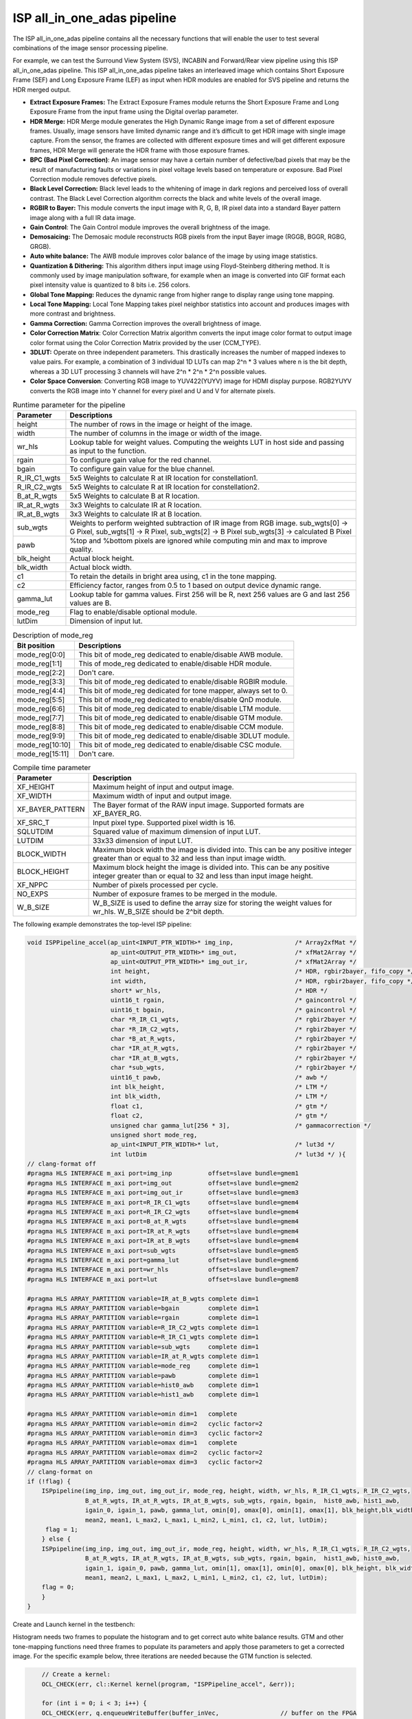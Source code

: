ISP all_in_one_adas pipeline
=============================

The ISP all_in_one_adas pipeline contains all the necessary functions that
will enable the user to test several combinations of the image sensor
processing pipeline.

For example, we can test the Surround View System (SVS), INCABIN and
Forward/Rear view pipeline using this ISP all_in_one_adas pipeline. This ISP
all_in_one_adas pipeline takes an interleaved image which contains Short
Exposure Frame (SEF) and Long Exposure Frame (LEF) as input when HDR
modules are enabled for SVS pipeline and returns the HDR merged
output.

-  **Extract Exposure Frames:** The Extract Exposure Frames module returns
   the Short Exposure Frame and Long Exposure Frame from the input frame
   using the Digital overlap parameter.

-  **HDR Merge:** HDR Merge module generates the High Dynamic Range
   image from a set of different exposure frames. Usually, image sensors
   have limited dynamic range and it’s difficult to get HDR image with
   single image capture. From the sensor, the frames are collected with
   different exposure times and will get different exposure frames,
   HDR Merge will generate the HDR frame with those exposure frames.

-  **BPC (Bad Pixel Correction)**: An image sensor may have a certain
   number of defective/bad pixels that may be the result of
   manufacturing faults or variations in pixel voltage levels based on
   temperature or exposure. Bad Pixel Correction module removes
   defective pixels.

-  **Black Level Correction:** Black level leads to the whitening of
   image in dark regions and perceived loss of overall contrast. The
   Black Level Correction algorithm corrects the black and white levels of
   the overall image.

-  **RGBIR to Bayer:** This module converts the input image with R, G,
   B, IR pixel data into a standard Bayer pattern image along with a
   full IR data image.

-  **Gain Control**: The Gain Control module improves the overall
   brightness of the image.

-  **Demosaicing:** The Demosaic module reconstructs RGB pixels from the
   input Bayer image (RGGB, BGGR, RGBG, GRGB).

-  **Auto white balance:** The AWB module improves color balance of the
   image by using image statistics.

-  **Quantization & Dithering:** This algorithm dithers input image
   using Floyd-Steinberg dithering method. It is commonly used by image
   manipulation software, for example when an image is converted into
   GIF format each pixel intensity value is quantized to 8 bits i.e. 256
   colors.

-  **Global Tone Mapping:** Reduces the dynamic range from higher range
   to display range using tone mapping.

-  **Local Tone Mapping:** Local Tone Mapping takes pixel neighbor
   statistics into account and produces images with more contrast and
   brightness.

-  **Gamma Correction:** Gamma Correction improves the overall
   brightness of image.

-  **Color Correction Matrix**: Color Correction Matrix algorithm
   converts the input image color format to output image color format
   using the Color Correction Matrix provided by the user (CCM_TYPE).

-  **3DLUT:** Operate on three independent parameters. This drastically
   increases the number of mapped indexes to value pairs. For example, a
   combination of 3 individual 1D LUTs can map 2^n \* 3 values where n
   is the bit depth, whereas a 3D LUT processing 3 channels will have
   2^n \* 2^n \* 2^n possible values.

-  **Color Space Conversion**: Converting RGB image to YUV422(YUYV)
   image for HDMI display purpose. RGB2YUYV converts the RGB image into
   Y channel for every pixel and U and V for alternate pixels.
   
.. image:: ./images/ISP_All_in_one_adas_Pipeline.PNG
   :class: image 
   :width: 1000 
      
.. table:: Runtime parameter for the pipeline

    +-----------------------------------+-----------------------------------+
    | **Parameter**                     | **Descriptions**                  |
    +===================================+===================================+
    | height                            | The number of rows in the image   |
    |                                   | or height of the image.           |
    +-----------------------------------+-----------------------------------+
    | width                             | The number of columns in the      |
    |                                   | image or width of the image.      |
    +-----------------------------------+-----------------------------------+
    | wr_hls                            | Lookup table for weight values.   |
    |                                   | Computing the weights LUT in host |
    |                                   | side and passing as input to the  |
    |                                   | function.                         |
    +-----------------------------------+-----------------------------------+
    | rgain                             | To configure gain value for the   |
    |                                   | red channel.                      |
    +-----------------------------------+-----------------------------------+
    | bgain                             | To configure gain value for the   |
    |                                   | blue channel.                     |
    +-----------------------------------+-----------------------------------+
    | R_IR_C1_wgts                      | 5x5 Weights to calculate R at IR  |
    |                                   | location for constellation1.      |
    +-----------------------------------+-----------------------------------+
    | R_IR_C2_wgts                      | 5x5 Weights to calculate R at IR  |
    |                                   | location for constellation2.      |
    +-----------------------------------+-----------------------------------+
    | B_at_R_wgts                       | 5x5 Weights to calculate B at R   |
    |                                   | location.                         |
    +-----------------------------------+-----------------------------------+
    | IR_at_R_wgts                      | 3x3 Weights to calculate IR at R  |
    |                                   | location.                         |
    +-----------------------------------+-----------------------------------+
    | IR_at_B_wgts                      | 3x3 Weights to calculate IR at B  |
    |                                   | location.                         |
    +-----------------------------------+-----------------------------------+
    | sub_wgts                          | Weights to perform weighted       |
    |                                   | subtraction of IR image from RGB  |
    |                                   | image. sub_wgts[0] -> G Pixel,    |
    |                                   | sub_wgts[1] -> R Pixel,           |
    |                                   | sub_wgts[2] -> B Pixel            |
    |                                   | sub_wgts[3] -> calculated B Pixel |
    +-----------------------------------+-----------------------------------+
    | pawb                              | %top and %bottom pixels are       |
    |                                   | ignored while computing min and   |
    |                                   | max to improve quality.           |
    +-----------------------------------+-----------------------------------+
    | blk_height                        | Actual block height.              |
    +-----------------------------------+-----------------------------------+
    | blk_width                         | Actual block width.               |
    +-----------------------------------+-----------------------------------+
    | c1                                | To retain the details in bright   |
    |                                   | area using, c1 in the tone        |
    |                                   | mapping.                          |
    +-----------------------------------+-----------------------------------+
    | c2                                | Efficiency factor, ranges from    |
    |                                   | 0.5 to 1 based on output device   |
    |                                   | dynamic range.                    |
    +-----------------------------------+-----------------------------------+
    | gamma_lut                         | Lookup table for gamma values.    |
    |                                   | First 256 will be R, next 256     |
    |                                   | values are G and last 256 values  |
    |                                   | are B.                            |
    +-----------------------------------+-----------------------------------+
    | mode_reg                          | Flag to enable/disable optional   |
    |                                   | module.                           |
    +-----------------------------------+-----------------------------------+
    | lutDim                            | Dimension of input lut.           |
    +-----------------------------------+-----------------------------------+

.. table:: Description of mode_reg

    +-----------------------------------+-----------------------------------+
    | **Bit position**                  | **Descriptions**                  |
    +===================================+===================================+
    | mode_reg[0:0]                     | This bit of mode_reg dedicated    |
    |                                   | to enable/disable AWB module.     |
    +-----------------------------------+-----------------------------------+
    | mode_reg[1:1]                     | This of mode_reg dedicated to     |
    |                                   | enable/disable HDR module.        |
    +-----------------------------------+-----------------------------------+
    | mode_reg[2:2]                     | Don't care.                       |
    +-----------------------------------+-----------------------------------+
    | mode_reg[3:3]                     | This bit of mode_reg dedicated    |
    |                                   | to enable/disable RGBIR module.   |
    +-----------------------------------+-----------------------------------+
    | mode_reg[4:4]                     | This bit of mode_reg dedicated    |
    |                                   | for tone mapper, always           |
    |                                   | set to 0.                         |
    +-----------------------------------+-----------------------------------+
    | mode_reg[5:5]                     | This bit of mode_reg dedicated    |
    |                                   | to enable/disable QnD module.     |
    +-----------------------------------+-----------------------------------+
    | mode_reg[6:6]                     | This bit of mode_reg dedicated    |
    |                                   | to enable/disable LTM module.     |
    +-----------------------------------+-----------------------------------+
    | mode_reg[7:7]                     | This bit of mode_reg dedicated    |
    |                                   | to enable/disable GTM module.     |
    +-----------------------------------+-----------------------------------+
    | mode_reg[8:8]                     | This bit of mode_reg dedicated    |
    |                                   | to enable/disable CCM module.     |
    +-----------------------------------+-----------------------------------+
    | mode_reg[9:9]                     | This bit of mode_reg dedicated    |
    |                                   | to enable/disable 3DLUT module.   |
    +-----------------------------------+-----------------------------------+
    | mode_reg[10:10]                   | This bit of mode_reg dedicated    |
    |                                   | to enable/disable CSC module.     |
    +-----------------------------------+-----------------------------------+
    | mode_reg[15:11]                   | Don't care.                       |
    +-----------------------------------+-----------------------------------+
    
.. table:: Compile time parameter

    +-----------------------------------+-----------------------------------+
    | **Parameter**                     | **Description**                   |
    +===================================+===================================+
    | XF_HEIGHT                         | Maximum height of input and       |
    |                                   | output image.                     |
    +-----------------------------------+-----------------------------------+
    | XF_WIDTH                          | Maximum width of input and output |
    |                                   | image.                            |
    +-----------------------------------+-----------------------------------+
    | XF_BAYER_PATTERN                  | The Bayer format of the RAW input |
    |                                   | image. Supported formats are      |
    |                                   | XF_BAYER_RG.                      |
    +-----------------------------------+-----------------------------------+
    | XF_SRC_T                          | Input pixel type. Supported pixel |
    |                                   | width is 16.                      |
    +-----------------------------------+-----------------------------------+
    | SQLUTDIM                          | Squared value of maximum          |
    |                                   | dimension of input LUT.           |
    +-----------------------------------+-----------------------------------+
    | LUTDIM                            | 33x33 dimension of input LUT.     |
    +-----------------------------------+-----------------------------------+
    | BLOCK_WIDTH                       | Maximum block width the image is  |
    |                                   | divided into. This can be any     |
    |                                   | positive integer greater than or  |
    |                                   | equal to 32 and less than input   |
    |                                   | image width.                      |
    +-----------------------------------+-----------------------------------+
    | BLOCK_HEIGHT                      | Maximum block height the image is |
    |                                   | divided into. This can be any     |
    |                                   | positive integer greater than or  |
    |                                   | equal to 32 and less than input   |
    |                                   | image height.                     |
    +-----------------------------------+-----------------------------------+
    | XF_NPPC                           | Number of pixels processed per    |
    |                                   | cycle.                            |
    +-----------------------------------+-----------------------------------+
    | NO_EXPS                           | Number of exposure frames to be   |
    |                                   | merged in the module.             |
    +-----------------------------------+-----------------------------------+
    | W_B_SIZE                          | W_B_SIZE is used to define the    |
    |                                   | array size for storing the weight |
    |                                   | values for wr_hls.                |
    |                                   | W_B_SIZE should be 2^bit depth.   |
    +-----------------------------------+-----------------------------------+



The following example demonstrates the top-level ISP pipeline:

.. code:: c

            void ISPPipeline_accel(ap_uint<INPUT_PTR_WIDTH>* img_inp,                 /* Array2xfMat */
                                   ap_uint<OUTPUT_PTR_WIDTH>* img_out,                /* xfMat2Array */
                                   ap_uint<OUTPUT_PTR_WIDTH>* img_out_ir,             /* xfMat2Array */
                                   int height,                                        /* HDR, rgbir2bayer, fifo_copy */
                                   int width,                                         /* HDR, rgbir2bayer, fifo_copy */
                                   short* wr_hls,                                     /* HDR */
                                   uint16_t rgain,                                    /* gaincontrol */
                                   uint16_t bgain,                                    /* gaincontrol */
                                   char *R_IR_C1_wgts,                                /* rgbir2bayer */
                                   char *R_IR_C2_wgts,                                /* rgbir2bayer */
                                   char *B_at_R_wgts,                                 /* rgbir2bayer */
                                   char *IR_at_R_wgts,                                /* rgbir2bayer */
                                   char *IR_at_B_wgts,                                /* rgbir2bayer */
                                   char *sub_wgts,                                    /* rgbir2bayer */
                                   uint16_t pawb,                                     /* awb */
                                   int blk_height,                                    /* LTM */
                                   int blk_width,                                     /* LTM */
                                   float c1,                                          /* gtm */
                                   float c2,                                          /* gtm */
                                   unsigned char gamma_lut[256 * 3],                  /* gammacorrection */
                                   unsigned short mode_reg,
                                   ap_uint<INPUT_PTR_WIDTH>* lut,                     /* lut3d */
                                   int lutDim                                         /* lut3d */ ){
            // clang-format off
            #pragma HLS INTERFACE m_axi port=img_inp          offset=slave bundle=gmem1
            #pragma HLS INTERFACE m_axi port=img_out          offset=slave bundle=gmem2
            #pragma HLS INTERFACE m_axi port=img_out_ir       offset=slave bundle=gmem3
            #pragma HLS INTERFACE m_axi port=R_IR_C1_wgts     offset=slave bundle=gmem4
            #pragma HLS INTERFACE m_axi port=R_IR_C2_wgts     offset=slave bundle=gmem4
            #pragma HLS INTERFACE m_axi port=B_at_R_wgts      offset=slave bundle=gmem4
            #pragma HLS INTERFACE m_axi port=IR_at_R_wgts     offset=slave bundle=gmem4
            #pragma HLS INTERFACE m_axi port=IR_at_B_wgts     offset=slave bundle=gmem4
            #pragma HLS INTERFACE m_axi port=sub_wgts         offset=slave bundle=gmem5
            #pragma HLS INTERFACE m_axi port=gamma_lut        offset=slave bundle=gmem6
            #pragma HLS INTERFACE m_axi port=wr_hls           offset=slave bundle=gmem7
            #pragma HLS INTERFACE m_axi port=lut              offset=slave bundle=gmem8

            #pragma HLS ARRAY_PARTITION variable=IR_at_B_wgts complete dim=1
            #pragma HLS ARRAY_PARTITION variable=bgain        complete dim=1
            #pragma HLS ARRAY_PARTITION variable=rgain        complete dim=1
            #pragma HLS ARRAY_PARTITION variable=R_IR_C2_wgts complete dim=1
            #pragma HLS ARRAY_PARTITION variable=R_IR_C1_wgts complete dim=1
            #pragma HLS ARRAY_PARTITION variable=sub_wgts     complete dim=1
            #pragma HLS ARRAY_PARTITION variable=IR_at_R_wgts complete dim=1
            #pragma HLS ARRAY_PARTITION variable=mode_reg     complete dim=1
            #pragma HLS ARRAY_PARTITION variable=pawb         complete dim=1
            #pragma HLS ARRAY_PARTITION variable=hist0_awb    complete dim=1
            #pragma HLS ARRAY_PARTITION variable=hist1_awb    complete dim=1

            #pragma HLS ARRAY_PARTITION variable=omin dim=1   complete
            #pragma HLS ARRAY_PARTITION variable=omin dim=2   cyclic factor=2
            #pragma HLS ARRAY_PARTITION variable=omin dim=3   cyclic factor=2
            #pragma HLS ARRAY_PARTITION variable=omax dim=1   complete
            #pragma HLS ARRAY_PARTITION variable=omax dim=2   cyclic factor=2
            #pragma HLS ARRAY_PARTITION variable=omax dim=3   cyclic factor=2
            // clang-format on
            if (!flag) {
                ISPpipeline(img_inp, img_out, img_out_ir, mode_reg, height, width, wr_hls, R_IR_C1_wgts, R_IR_C2_wgts,
                            B_at_R_wgts, IR_at_R_wgts, IR_at_B_wgts, sub_wgts, rgain, bgain,  hist0_awb, hist1_awb,
                            igain_0, igain_1, pawb, gamma_lut, omin[0], omax[0], omin[1], omax[1], blk_height,blk_width,
                            mean2, mean1, L_max2, L_max1, L_min2, L_min1, c1, c2, lut, lutDim);
                 flag = 1;
                } else {
                ISPpipeline(img_inp, img_out, img_out_ir, mode_reg, height, width, wr_hls, R_IR_C1_wgts, R_IR_C2_wgts, 
                            B_at_R_wgts, IR_at_R_wgts, IR_at_B_wgts, sub_wgts, rgain, bgain,  hist1_awb, hist0_awb,
                            igain_1, igain_0, pawb, gamma_lut, omin[1], omax[1], omin[0], omax[0], blk_height, blk_width,
                            mean1, mean2, L_max1, L_max2, L_min1, L_min2, c1, c2, lut, lutDim);
                flag = 0;
                }
            }
    


Create and Launch kernel in the testbench:

Histogram needs two frames to populate the histogram and to get correct
auto white balance results. GTM and other tone-mapping functions need
three frames to populate its parameters and apply those parameters to
get a corrected image. For the specific example below, three iterations
are needed because the GTM function is selected.


.. code:: c

        // Create a kernel:
        OCL_CHECK(err, cl::Kernel kernel(program, "ISPPipeline_accel", &err));

        for (int i = 0; i < 3; i++) {
        OCL_CHECK(err, q.enqueueWriteBuffer(buffer_inVec,                 // buffer on the FPGA
                                            CL_TRUE,                      // blocking call
                                            0,                            // buffer offset in bytes
                                            vec_in_size_bytes,            // Size in bytes
                                            gamma_lut));

        OCL_CHECK(err, q.enqueueWriteBuffer(buffer_R_IR_C1,               // buffer on the FPGA
                                            CL_TRUE,                      // blocking call
                                            0,                            // buffer offset in bytes
                                            filter1_in_size_bytes,        // Size in bytes
                                            R_IR_C1_wgts));

        OCL_CHECK(err, q.enqueueWriteBuffer(buffer_R_IR_C2,               // buffer on the FPGA
                                            CL_TRUE,                      // blocking call
                                            0,                            // buffer offset in bytes
                                            filter1_in_size_bytes,        // Size in bytes
                                            R_IR_C2_wgts));

        OCL_CHECK(err, q.enqueueWriteBuffer(buffer_B_at_R,                // buffer on the FPGA
                                            CL_TRUE,                      // blocking call
                                            0,                            // buffer offset in bytes
                                            filter1_in_size_bytes,        // Size in bytes
                                            B_at_R_wgts));

        OCL_CHECK(err, q.enqueueWriteBuffer(buffer_IR_at_R,               // buffer on the FPGA
                                            CL_TRUE,                      // blocking call
                                            0,                            // buffer offset in bytes
                                            filter2_in_size_bytes,        // Size in bytes
                                            IR_at_R_wgts));

        OCL_CHECK(err, q.enqueueWriteBuffer(buffer_IR_at_B,               // buffer on the FPGA
                                            CL_TRUE,                      // blocking call
                                            0,                            // buffer offset in bytes
                                            filter2_in_size_bytes,        // Size in bytes
                                            IR_at_B_wgts));

        OCL_CHECK(err, q.enqueueWriteBuffer(buffer_sub_wgts,              // buffer on the FPGA
                                            CL_TRUE,                      // blocking call
                                            0,                            // buffer offset in bytes
                                            sub_wgts_in_size_bytes,       // Size in bytes
                                            sub_wgts));

        if (hdr_en) {
            OCL_CHECK(err, q.enqueueWriteBuffer(buffer_inVec_Weights,     // buffer on the FPGA
                                                CL_TRUE,                  // blocking call
                                                0,                        // buffer offset in bytes
                                                vec_weight_size_bytes,    // Size in bytes
                                                wr_hls));

            OCL_CHECK(err, q.enqueueWriteBuffer(imageToDevice, 
                                                CL_TRUE, 0, 
                                                image_in_size_bytes, 
                                                interleaved_img.data));

        } else {
            OCL_CHECK(err, q.enqueueWriteBuffer(imageToDevice, 
                                                CL_TRUE, 0, 
                                                image_in_size_bytes, 
                                                in_img1.data));
        }
        OCL_CHECK(err, q.enqueueWriteBuffer(buffer_inLut,                 // buffer on the FPGA
                                            CL_TRUE,                      // blocking call
                                            0,                            // buffer offset in bytes
                                            lut_in_size_bytes,            // Size in bytes
                                            casted_lut,                   // Pointer to the data to copy
                                            nullptr));
        // Profiling Objects
        cl_ulong start = 0;
        cl_ulong end = 0;
        double diff_prof = 0.0f;
        cl::Event event_sp;

        // Launch the kernel

        OCL_CHECK(err, err = q.enqueueTask(kernel, NULL, &event_sp));

        clWaitForEvents(1, (const cl_event*)&event_sp);

        event_sp.getProfilingInfo(CL_PROFILING_COMMAND_START, &start);

        event_sp.getProfilingInfo(CL_PROFILING_COMMAND_END, &end);

        diff_prof = end - start;
        std::cout << (diff_prof / 1000000) << "ms" << std::endl;
        // Copying Device result data to Host memory
        q.enqueueReadBuffer(imageFromDevice, CL_TRUE, 0, image_out_size_bytes, out_img.data);
        if (rgbir_en) {
            q.enqueueReadBuffer(imageFromDevice_ir, CL_TRUE, 0, image_out_ir_size_bytes, out_img_ir.data);
        }
    }



.. rubric:: Resource Utilization

The following table summarizes the resource utilization of ISP all_in_one_adas generated using Vitis 
HLS 2022.2 tool on ZCU102 board.

.. table:: Table . ISP all_in_one_adas Resource Utilization Summary


    +----------------+---------------------------+-------------------------------------------------+
    | Operating Mode | Operating Frequency (MHz) |            Utilization Estimate                 |
    +                +                           +------------+-----------+-----------+------------+
    |                |                           |    BRAM    |    DSP    | CLB       |    CLB     |      
    |                |                           |            |           | Registers |    LUT     | 
    +================+===========================+============+===========+===========+============+
    | 1 Pixel        |            150            |    178     |    305    | 61210     |    63566   |     
    +----------------+---------------------------+------------+-----------+-----------+------------+

.. rubric:: Performance Estimate    

The following table summarizes the performance of the ISP all_in_one_adas in 1-pixel
mode as generated using Vitis HLS 2022.2 tool on ZCU102 board.
 
Estimated average latency is obtained by running the accel with 3 iterations. 
The input to the accel is an interleaved image containing one long-exposure frame 
and one short-exposure frame which are both full-HD (1920x1080) images.

.. table:: Table . ISP all_in_one_adas Performance Estimate Summary

    +-----------------------------+-------------------------+
    |                             | Latency Estimate        |
    +      Operating Mode         +-------------------------+
    |                             | Average latency(ms)     |             
    +=============================+=========================+
    | 1 pixel operation (150 MHz) |        29.509           | 
    +-----------------------------+-------------------------+
          

